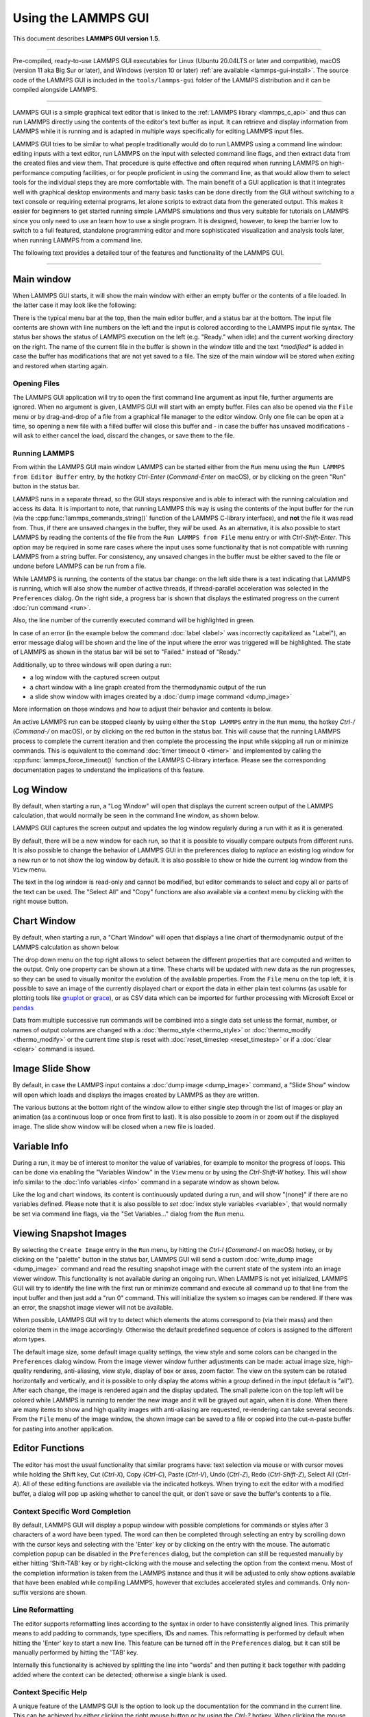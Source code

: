 Using the LAMMPS GUI
====================

This document describes **LAMMPS GUI version 1.5**.

-----

Pre-compiled, ready-to-use LAMMPS GUI executables for Linux (Ubuntu
20.04LTS or later and compatible), macOS (version 11 aka Big Sur or
later), and Windows (version 10 or later) :ref:`are available
<lammps-gui-install>`.  The source code of the LAMMPS GUI is included in
the ``tools/lammps-gui`` folder of the LAMMPS distribution and it can be
compiled alongside LAMMPS.

-----

LAMMPS GUI is a simple graphical text editor that is linked to the
:ref:`LAMMPS library <lammps_c_api>` and thus can run LAMMPS directly
using the contents of the editor's text buffer as input.  It can
retrieve and display information from LAMMPS while it is running and is
adapted in multiple ways specifically for editing LAMMPS input files.

LAMMPS GUI tries to be similar to what people traditionally would do to
run LAMMPS using a command line window: editing inputs with a text
editor, run LAMMPS on the input with selected command line flags, and
then extract data from the created files and view them.  That procedure
is quite effective and often required when running LAMMPS on
high-performance computing facilities, or for people proficient in using
the command line, as that would allow them to select tools for the
individual steps they are more comfortable with.  The main benefit of a
GUI application is that it integrates well with graphical desktop
environments and many basic tasks can be done directly from the GUI
without switching to a text console or requiring external programs, let
alone scripts to extract data from the generated output.  This makes it
easier for beginners to get started running simple LAMMPS simulations
and thus very suitable for tutorials on LAMMPS since you only need to
use an learn how to use a single program.  It is designed, however, to
keep the barrier low to switch to a full featured, standalone
programming editor and more sophisticated visualization and analysis
tools later, when running LAMMPS from a command line.

The following text provides a detailed tour of the features and
functionality of the LAMMPS GUI.

-----

Main window
-----------

When LAMMPS GUI starts, it will show the main window with either an
empty buffer or the contents of a file loaded. In the latter case it
may look like the following:

.. image:: JPG/lammps-gui-main.png
   :align: center
   :scale: 50%

There is the typical menu bar at the top, then the main editor buffer,
and a status bar at the bottom.  The input file contents are shown with
line numbers on the left and the input is colored according to the
LAMMPS input file syntax.  The status bar shows the status of LAMMPS
execution on the left (e.g. "Ready." when idle) and the current working
directory on the right.  The name of the current file in the buffer is
shown in the window title and the text `*modified*` is added in case the
buffer has modifications that are not yet saved to a file.  The size of
the main window will be stored when exiting and restored when starting
again.

Opening Files
^^^^^^^^^^^^^

The LAMMPS GUI application will try to open the first command line
argument as input file, further arguments are ignored.  When no argument
is given, LAMMPS GUI will start with an empty buffer.  Files can also be
opened via the ``File`` menu or by drag-and-drop of a file from a
graphical file manager to the editor window.  Only one file can be open
at a time, so opening a new file with a filled buffer will close this
buffer and - in case the buffer has unsaved modifications - will ask to
either cancel the load, discard the changes, or save them to the file.

Running LAMMPS
^^^^^^^^^^^^^^

From within the LAMMPS GUI main window LAMMPS can be started either from
the ``Run`` menu using the ``Run LAMMPS from Editor Buffer`` entry, by
the hotkey `Ctrl-Enter` (`Command-Enter` on macOS), or by clicking on
the green "Run" button in the status bar.

LAMMPS runs in a separate thread, so the GUI stays responsive and is
able to interact with the running calculation and access its data.  It
is important to note, that running LAMMPS this way is using the contents
of the input buffer for the run (via the
:cpp:func:`lammps_commands_string()` function of the LAMMPS C-library
interface), and **not** the file it was read from.  Thus, if there are
unsaved changes in the buffer, they *will* be used.  As an alternative,
it is also possible to start LAMMPS by reading the contents of the file
from the ``Run LAMMPS from File`` menu entry or with `Ctrl-Shift-Enter`.
This option may be required in some rare cases where the input uses some
functionality that is not compatible with running LAMMPS from a string
buffer.  For consistency, any unsaved changes in the buffer must be
either saved to the file or undone before LAMMPS can be run from a file.

.. image:: JPG/lammps-gui-running.png
   :align: center
   :scale: 75%

While LAMMPS is running, the contents of the status bar change: on the
left side there is a text indicating that LAMMPS is running, which will
also show the number of active threads, if thread-parallel acceleration
was selected in the ``Preferences`` dialog.  On the right side, a
progress bar is shown that displays the estimated progress on the
current :doc:`run command <run>`.

Also, the line number of the currently executed command will be
highlighted in green.

.. image:: JPG/lammps-gui-run-highlight.png
   :align: center
   :scale: 75%


In case of an error (in the example below the command :doc:`label
<label>` was incorrectly capitalized as "Label"), an error message
dialog will be shown and the line of the input where the error was
triggered will be highlighted.  The state of LAMMPS as shown in the
status bar will be set to "Failed." instead of "Ready."

.. image:: JPG/lammps-gui-run-error.png
   :align: center
   :scale: 75%

Additionally,  up to three windows will open during a run:

- a log window with the captured screen output
- a chart window with a line graph created from the thermodynamic output of the run
- a slide show window with images created by a :doc:`dump image command <dump_image>`

More information on those windows and how to adjust their behavior and
contents is below.

An active LAMMPS run can be stopped cleanly by using either the ``Stop
LAMMPS`` entry in the ``Run`` menu, the hotkey `Ctrl-/` (`Command-/` on
macOS), or by clicking on the red button in the status bar.  This will
cause that the running LAMMPS process to complete the current iteration
and then complete the processing the input while skipping all run or
minimize commands.  This is equivalent to the command :doc:`timer
timeout 0 <timer>` and implemented by calling the
:cpp:func:`lammps_force_timeout()` function of the LAMMPS C-library
interface.  Please see the corresponding documentation pages to
understand the implications of this feature.

Log Window
----------

By default, when starting a run, a "Log Window" will open that displays
the current screen output of the LAMMPS calculation, that would normally
be seen in the command line window, as shown below.

.. image:: JPG/lammps-gui-log.png
   :align: center
   :scale: 50%

LAMMPS GUI captures the screen output and updates the log window
regularly during a run with it as it is generated.

By default, there will be a new window for each run, so that it is
possible to visually compare outputs from different runs.  It is also
possible to change the behavior of LAMMPS GUI in the preferences dialog
to *replace* an existing log window for a new run or to not show the log
window by default.  It is also possible to show or hide the current log
window from the ``View`` menu.

The text in the log window is read-only and cannot be modified, but
editor commands to select and copy all or parts of the text can be used.
The "Select All" and "Copy" functions are also available via a context
menu by clicking with the right mouse button.

Chart Window
------------

By default, when starting a run, a "Chart Window" will open that
displays a line chart of thermodynamic output of the LAMMPS calculation
as shown below.

.. image:: JPG/lammps-gui-chart.png
   :align: center
   :scale: 50%

The drop down menu on the top right allows to select between the
different properties that are computed and written to the output.  Only
one property can be shown at a time.  These charts will be updated with
new data as the run progresses, so they can be used to visually monitor
the evolution of the available properties.  From the ``File`` menu on
the top left, it is possible to save an image of the currently displayed
chart or export the data in either plain text columns (as usable for
plotting tools like `gnuplot <http://www.gnuplot.info/>`_ or `grace
<https://plasma-gate.weizmann.ac.il/Grace/>`_), or as CSV data which can
be imported for further processing with Microsoft Excel or `pandas
<https://pandas.pydata.org/>`_

Data from multiple successive run commands will be combined into a
single data set unless the format, number, or names of output columns
are changed with a :doc:`thermo_style <thermo_style>` or
:doc:`thermo_modify <thermo_modify>` or the current time step is reset
with :doc:`reset_timestep <reset_timestep>` or if a :doc:`clear <clear>`
command is issued.

Image Slide Show
----------------

By default, in case the LAMMPS input contains a :doc:`dump image
<dump_image>` command, a "Slide Show" window will open which loads and
displays the images created by LAMMPS as they are written.

.. image:: JPG/lammps-gui-slideshow.png
   :align: center
   :scale: 50%

The various buttons at the bottom right of the window allow to either
single step through the list of images or play an animation (as a
continuous loop or once from first to last).  It is also possible to
zoom in or zoom out if the displayed image.  The slide show window
will be closed when a new file is loaded.

Variable Info
-------------

During a run, it may be of interest to monitor the value of variables,
for example to monitor the progress of loops.  This can be done via
enabling the "Variables Window" in the ``View`` menu or by using the
`Ctrl-Shift-W` hotkey.  This will show info similar to the :doc:`info
variables <info>` command in a separate window as shown below.

.. image:: JPG/lammps-gui-variable-info.png
   :align: center
   :scale: 75%

Like the log and chart windows, its content is continuously updated
during a run, and will show "(none)" if there are no variables defined.
Please note that it is also possible to *set* :doc:`index style
variables <variable>`, that would normally be set via command line flags,
via the "Set Variables..." dialog from the ``Run`` menu.

Viewing Snapshot Images
-----------------------

By selecting the ``Create Image`` entry in the ``Run`` menu, by hitting
the `Ctrl-I` (`Command-I` on macOS) hotkey, or by clicking on the
"palette" button in the status bar, LAMMPS GUI will send a custom
:doc:`write_dump image <dump_image>` command and read the resulting
snapshot image with the current state of the system into an image viewer
window.  This functionality is not available *during* an ongoing run.
When LAMMPS is not yet initialized, LAMMPS GUI will try to identify the
line with the first run or minimize command and execute all command up
to that line from the input buffer and then just add a "run 0" command.
This will initialize the system so images can be rendered.  If there
was an error, the snapshot image viewer will not be available.

When possible, LAMMPS GUI will try to detect which elements the atoms
correspond to (via their mass) and then colorize them in the image
accordingly.  Otherwise the default predefined sequence of colors is
assigned to the different atom types.

.. image:: JPG/lammps-gui-image.png
   :align: center
   :scale: 50%

The default image size, some default image quality settings, the view
style and some colors can be changed in the ``Preferences`` dialog
window.  From the image viewer window further adjustments can be made:
actual image size, high-quality rendering, anti-aliasing, view style,
display of box or axes, zoom factor.  The view on the system can be
rotated horizontally and vertically, and it is possible to only display
the atoms within a group defined in the input (default is "all").  After
each change, the image is rendered again and the display updated.  The
small palette icon on the top left will be colored while LAMMPS is
running to render the new image and it will be grayed out again, when it
is done.  When there are many items to show and high quality images with
anti-aliasing are requested, re-rendering can take several seconds.
From the ``File`` menu of the image window, the shown image can be saved
to a file or copied into the cut-n-paste buffer for pasting into another
application.


Editor Functions
----------------

The editor has most the usual functionality that similar programs have:
text selection via mouse or with cursor moves while holding the Shift
key, Cut (`Ctrl-X`), Copy (`Ctrl-C`), Paste (`Ctrl-V`), Undo (`Ctrl-Z`),
Redo (`Ctrl-Shift-Z`), Select All (`Ctrl-A`).  All of these editing
functions are available via the indicated hotkeys.  When trying to exit
the editor with a modified buffer, a dialog will pop up asking whether
to cancel the quit, or don't save or save the buffer's contents to a
file.

Context Specific Word Completion
^^^^^^^^^^^^^^^^^^^^^^^^^^^^^^^^

By default, LAMMPS GUI will display a popup window with possible
completions for commands or styles after 3 characters of a word have
been typed. The word can then be completed through selecting an entry by
scrolling down with the cursor keys and selecting with the 'Enter' key
or by clicking on the entry with the mouse.  The automatic completion
popup can be disabled in the ``Preferences`` dialog, but the completion
can still be requested manually by either hitting 'Shift-TAB' key or by
right-clicking with the mouse and selecting the option from the context
menu.  Most of the completion information is taken from the LAMMPS
instance and thus it will be adjusted to only show options available
that have been enabled while compiling LAMMPS, however that excludes
accelerated styles and commands.  Only non-suffix versions are shown.

Line Reformatting
^^^^^^^^^^^^^^^^^

The editor supports reformatting lines according to the syntax in order
to have consistently aligned lines.  This primarily means to add padding
to commands, type specifiers, IDs and names.  This reformatting is
performed by default when hitting the 'Enter' key to start a new line.
This feature can be turned off in the ``Preferences`` dialog, but it can
still be manually performed by hitting the 'TAB' key.

Internally this functionality is achieved by splitting the line into
"words" and then putting it back together with padding added where
the context can be detected; otherwise a single blank is used.

Context Specific Help
^^^^^^^^^^^^^^^^^^^^^

.. image:: JPG/lammps-gui-popup-help.png
   :align: center
   :scale: 50%

A unique feature of the LAMMPS GUI is the option to look up the
documentation for the command in the current line.  This can be achieved
by either clicking the right mouse button or by using the `Ctrl-?`
hotkey.  When clicking the mouse there are additional entries in the
context menu that will open the corresponding documentation page in the
online LAMMPS documentation.  When using the hotkey, the first of those
entries will be chosen directly.

Menu
----

The menu bar the entries ``File``, ``Edit``, ``Run``, ``View``, and ``About``.
Instead of using the mouse to click on them, the individual menus can also
be activated by hitting the `Alt` key together with the corresponding underlined
letter, that is `Alt-F` will activate the ``File`` menu.  For the corresponding
activated sub-menus, also the underlined letter, together with the `Alt` key can
be used to select entries instead of the using mouse.

File
^^^^

The ``File`` menu offers the usual options:

- ``New`` will clear the current buffer and reset the file name to ``*unknown*``
- ``Open`` will open a dialog to select a new file
- ``Save`` will save the current file; if the file name is ``*unknown*``
  a dialog will open to select a new file name
- ``Save As`` will open a dialog to select and new file name and save
  the buffer to it
- ``Quit`` will exit LAMMPS GUI. If there are unsaved changes, a dialog
  will appear to either cancel the quit, to save, or to not save the
  edited file.

In addition, up to 5 recent file names will be listed after the ``Open``
entry that allows to re-open those recent files. This list is stored when
quitting and recovered when starting again.

Edit
^^^^

The ``Edit`` menu offers the usual editor functions like ``Undo``,
``Redo``, ``Cut``, ``Copy``, ``Paste``, but also offers to open the
``Preferences`` dialog (hotkey `Ctrl-P`) and to delete all stored
preferences so they will be reset to their default values.

Run
^^^

The ``Run`` menu allows to start and stop a LAMMPS process.  Rather than
calling the LAMMPS executable as a separate executable, the LAMMPS GUI
is linked to the LAMMPS library and thus can run LAMMPS internally
through the :ref:`LAMMPS C-library interface <lammps_c_api>`.

Specifically, a LAMMPS instance will be created by calling
:cpp:func:`lammps_open_no_mpi` and then the buffer contents are run by
calling :cpp:func:`lammps_commands_string`.  Certain commands and
features are only available, after a LAMMPS instance is created.  Its
presence is indicated by a small LAMMPS ``L`` logo in the status bar at
the bottom left of the main window.  As an alternative, it is also
possible to run LAMMPS using the contents of the edited file by reading
the file.  This is mainly provided as a fallback option in case the
input uses some feature that is not available when running from a string
buffer.

The LAMMPS calculation will be run in a concurrent thread so that the
GUI will stay responsive and will be updated during the run.  This can
be used to tell the running LAMMPS instance to stop at the next
timestep.  The ``Stop LAMMPS`` entry will do this by calling
:cpp:func:`lammps_force_timeout`, which is equivalent to a :doc:`timer
timeout 0 <timer>` command.

The ``Set Variables...`` entry will open a dialog box where :doc:`index
style variables <variable>` can be set. Those variables will be passed
to the LAMMPS instance when it is created and are thus set *before* a
run is started.

.. image:: JPG/lammps-gui-variables.png
   :align: center
   :scale: 75%

The ``Set Variables`` dialog will be pre-populated with entries that are
set as index variables in the input and any variables that are used but
not defined as far as the built-in parser can detect them.  New rows for
additional variables can be added through the ``Add Row`` button and
existing rows may be deleted by clicking on the ``X`` icons on the right.

The ``Create Image`` entry will send a :doc:`dump image <dump_image>`
command to the LAMMPS instance, read the resulting file, and show it in
an ``Image Viewer`` window.

The ``View in OVITO`` entry will launch `OVITO <https://ovito.org>`_
with a :doc:`data file <write_data>` of the current state of the system.
This option is only available, if the LAMMPS GUI can find the OVITO
executable in the system path.

The ``View in VMD`` entry will instead launch VMD, also to load a
:doc:`data file <write_data>` of the current state of the system.  This
option is only available, if the LAMMPS GUI can find the VMD executable
in the system path.

View
^^^^

The ``View`` menu offers to show or hide the additional windows with log
output, charts, slide show, variables, or snapshot images.  The default
settings for those can be changed in the ``Preferences dialog``.

About
^^^^^

The ``About`` menu finally offers a couple of dialog windows and an
option to launch the LAMMPS online documentation in a web browser.  The
``About LAMMPS`` entry displays a dialog with a summary of the
configuration settings of the LAMMPS library in use and the version
number of LAMMPS GUI itself.  The ``Quick Help`` displays a dialog with
a minimal description of LAMMPS GUI.  The ``LAMMPS GUI Howto`` entry
will open this documentation page from the online documentation in a web
browser window.  And ``LAMMPS Manual`` will open the main page of the
LAMMPS documentation in the web browser.

-----

Preferences
-----------

The ``Preferences`` dialog allows to customize some of the behavior
and looks of the LAMMPS GUI application.  The settings are grouped
and each group is displayed within a tab.

.. |guiprefs1| image:: JPG/lammps-gui-prefs-general.png
   :width: 24%

.. |guiprefs2| image:: JPG/lammps-gui-prefs-accel.png
   :width: 24%

.. |guiprefs3| image:: JPG/lammps-gui-prefs-image.png
   :width: 24%

.. |guiprefs4| image:: JPG/lammps-gui-prefs-editor.png
   :width: 24%

|guiprefs1|  |guiprefs2|  |guiprefs3|  |guiprefs4|

General Settings:
^^^^^^^^^^^^^^^^^

- *Echo input to log:* when checked, all input commands, including
  variable expansions, will be echoed to the log window. This is
  equivalent to using `-echo screen` at the command line.  There is no
  log *file* produced by default, since LAMMPS GUI uses `-log none`.
- *Include citation details:* when checked full citation info will be
  included to the log window.  This is equivalent to using `-cite
  screen` on the command line.
- *Show log window by default:* when checked, the screen output of a
  LAMMPS run will be collected in a log window during the run
- *Show chart window by default:* when checked, the thermodynamic
  output of a LAMMPS run will be collected and displayed in a chart
  window as line graphs.
- *Show slide show window by default:* when checked, a slide show
  window will be shown with images from a dump image command, if
  present, in the LAMMPS input.
- *Replace log window on new run:* when checked, an existing log
  window will be replaced on a new LAMMPS run, otherwise each run will
  create a new log window.
- *Replace chart window on new run:* when checked, an existing chart
  window will be replaced on a new LAMMPS run, otherwise each run will
  create a new chart window.
- *Replace image window on new render:* when checked, an existing
  chart window will be replaced when a new snapshot image is requested,
  otherwise each command will create a new image window.
- *Path to LAMMPS Shared Library File:* this options is only available
  when LAMMPS GUI was compiled to load the LAMMPS library at run time
  instead of being linked to it directly.  With the ``Browse..`` button
  or by changing the text, a different shared library file with a
  different compilation of LAMMPS with different settings or from a
  different version can be loaded.  After this setting was changed,
  LAMMPS GUI needs to be re-launched.
- *Select Default Font:* Opens a font selection dialog where the type
  and size for the default font (used for everything but the editor and
  log) of the application can be set.
- *Select Text Font:* Opens a font selection dialog where the type and
  size for the text editor and log font of the application can be set.

Accelerators:
^^^^^^^^^^^^^

This tab enables to select which accelerator package is used and is
equivalent to using the `-suffix` and `-package` flags on the command
line.  Only settings supported by the LAMMPS library and local hardware
are available.  The `Number of threads` field allows to set the maximum
number of threads for the accelerator packages that use threads.

Snapshot Image:
^^^^^^^^^^^^^^^

This tab allows to set some defaults for the snapshot images displayed
in the ``Image Viewer`` window, like its dimensions and the zoom factor
applied.  The *Antialias* switch requests to render images with twice
the number of pixels for width and height and then smoothly scales the
image back to the requested size.  This produces higher quality images
with smoother edges at the expense of requiring more CPU time to render
the image.  The *HQ Image mode* option turns on using a screen space
ambient occlusion mode (SSAO) when rendering images.  This is also more
time consuming, but produces a more 'spatial' representation of the
system.  The *VDW Style* checkbox selects whether atoms are represented
by space filling spheres when checked or by smaller spheres and stick.
Finally there are a couple of drop down lists to select the background
and box color.

Editor Settings:
^^^^^^^^^^^^^^^^

This tab allows to tweak some settings of the editor window.  Specifically
the amount of padding to be added to LAMMPS commands, types or type ranges,
IDs (e.g. for fixes), and names (e.g. for groups).  The value set is the
minimum width for the text element and it can be chosen in the range between
1 and 32.

The following two settings allow to enable or disable the automatic
reformatting on hitting the 'Enter' key and the automatic display of the
completion popup window.

-----------

Hotkeys
-------

Almost all functionality is accessible from the menu or via hotkeys.
The following hotkeys are available (On macOS use the Command key
instead of Ctrl/Control).

.. list-table::
   :header-rows: 1
   :widths: auto

   * - Hotkey
     - Function
     - Hotkey
     - Function
     - Hotkey
     - Function
   * - Ctrl+N
     - New File
     - Ctrl+Z
     - Undo edit
     - Ctrl+Enter
     - Run Input
   * - Ctrl+O
     - Open File
     - Ctrl+Shift+Z
     - Redo edit
     - Ctrl+/
     - Stop Active Run
   * - Ctrl+S
     - Save File
     - Ctrl+C
     - Copy text
     - Ctrl+Shift+V
     - Set Variables
   * - Ctrl+Shift+S
     - Save File As
     - Ctrl+X
     - Cut text
     - Ctrl+I
     - Snapshot Image
   * - Ctrl+Q
     - Quit
     - Ctrl+V
     - Paste text
     - Ctrl+L
     - Slide Show
   * - Ctrl+W
     - Close Window
     - Ctrl+A
     - Select All
     - Ctrl+P
     - Preferences
   * - Ctrl+Shift+A
     - About LAMMPS
     - Ctrl+Shift+H
     - Quick Help
     - Ctrl+Shift+G
     - LAMMPS GUI Howto
   * - Ctrl+Shift+M
     - LAMMPS Manual
     - Ctrl+?
     - Context Help
     - Ctrl+Shift+W
     - Show Variables
   * - Ctrl+Shift+Enter
     - Run File
     - TAB
     - Reformat line
     - Shift+TAB
     - Show Completions

Further editing keybindings `are documented with the Qt documentation
<https://doc.qt.io/qt-5/qplaintextedit.html#editing-key-bindings>`_.  In
case of conflicts the list above takes precedence.
